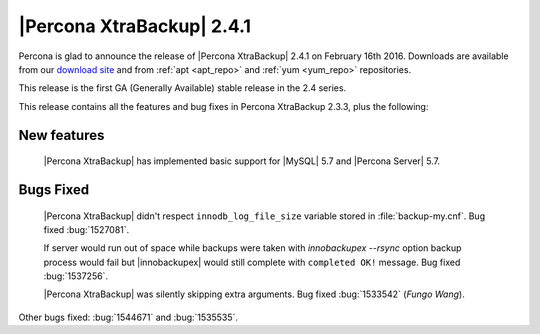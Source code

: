============================
 |Percona XtraBackup| 2.4.1
============================

Percona is glad to announce the release of |Percona XtraBackup| 2.4.1 on
February 16th 2016. Downloads are available from our `download site
<http://www.percona.com/downloads/XtraBackup/>`_ and from :ref:`apt <apt_repo>`
and :ref:`yum <yum_repo>` repositories.

This release is the first GA (Generally Available) stable release in the 2.4
series.

This release contains all the features and bug fixes in Percona XtraBackup
2.3.3, plus the following:

New features
------------

 |Percona XtraBackup| has implemented basic support for |MySQL| 5.7 and
 |Percona Server| 5.7.

Bugs Fixed
----------

 |Percona XtraBackup| didn't respect ``innodb_log_file_size`` variable
 stored in :file:`backup-my.cnf`. Bug fixed :bug:`1527081`.

 If server would run out of space while backups were taken with
 `innobackupex --rsync` option backup process would fail but
 |innobackupex| would still complete with ``completed OK!`` message. Bug fixed
 :bug:`1537256`.

 |Percona XtraBackup| was silently skipping extra arguments. Bug fixed
 :bug:`1533542` (*Fungo Wang*).

Other bugs fixed: :bug:`1544671` and :bug:`1535535`.
